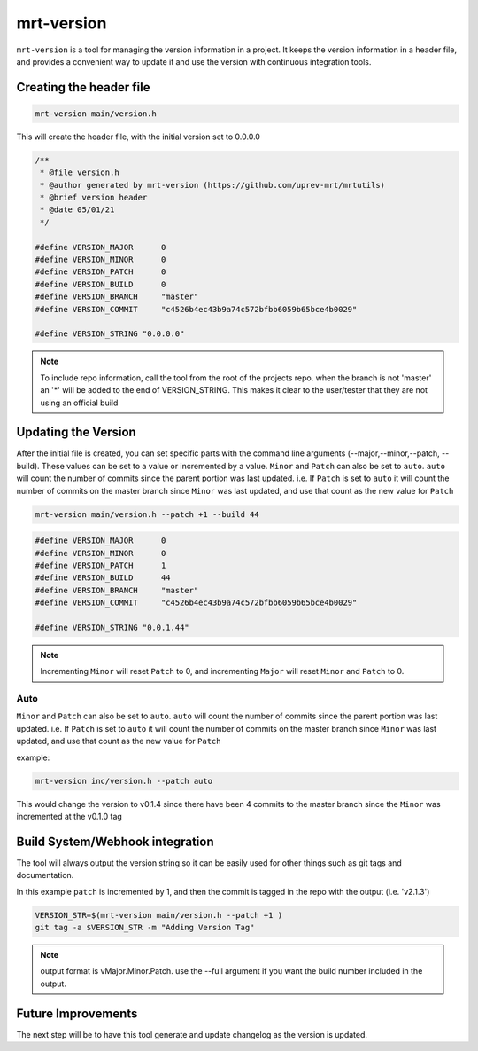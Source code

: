 .. _mrt-version-page:

mrt-version
===========

``mrt-version`` is a tool for managing the version information in a project. It keeps the version information in a header file, and provides a convenient way to update it and use the version with continuous integration tools. 

Creating the header file 
------------------------

.. code-block:: bash 

    mrt-version main/version.h

This will create the header file, with the initial version set to 0.0.0.0

.. code-block:: C 

    /**
     * @file version.h
     * @author generated by mrt-version (https://github.com/uprev-mrt/mrtutils)
     * @brief version header
     * @date 05/01/21
     */

    #define VERSION_MAJOR      0
    #define VERSION_MINOR      0
    #define VERSION_PATCH      0 
    #define VERSION_BUILD      0 
    #define VERSION_BRANCH     "master"
    #define VERSION_COMMIT     "c4526b4ec43b9a74c572bfbb6059b65bce4b0029"

    #define VERSION_STRING "0.0.0.0"

.. note:: To include repo information, call the tool from the root of the projects repo. when the branch is not 'master' an '*' will be added to the end of VERSION_STRING. This makes it clear to the user/tester that they are not using an official build


Updating the Version 
--------------------

After the initial file is created, you can set specific parts with the command line arguments (--major,--minor,--patch, --build). These values can be set to a value or incremented by a value. ``Minor`` and ``Patch`` can also be set to ``auto``. ``auto`` will count the number of commits since the parent portion was last updated. i.e. If ``Patch`` is set to ``auto`` it will count the number of commits on the master branch since ``Minor`` was last updated, and use that count as the new value for ``Patch``


.. code-block:: bash 

    mrt-version main/version.h --patch +1 --build 44


.. code-block:: c 

    #define VERSION_MAJOR      0
    #define VERSION_MINOR      0
    #define VERSION_PATCH      1 
    #define VERSION_BUILD      44 
    #define VERSION_BRANCH     "master"
    #define VERSION_COMMIT     "c4526b4ec43b9a74c572bfbb6059b65bce4b0029"

    #define VERSION_STRING "0.0.1.44"


.. note:: Incrementing ``Minor`` will reset ``Patch`` to 0, and incrementing ``Major`` will reset ``Minor`` and ``Patch`` to 0. 


Auto 
~~~~

``Minor`` and ``Patch`` can also be set to ``auto``. ``auto`` will count the number of commits since the parent portion was last updated. i.e. If ``Patch`` is set to ``auto`` it will count the number of commits on the master branch since ``Minor`` was last updated, and use that count as the new value for ``Patch``

example: 

.. image:: ../../images/git_tree_auto.png

.. code-block:: bash 

    mrt-version inc/version.h --patch auto 

This would change the version to v0.1.4 since there have been 4 commits to the master branch since the ``Minor`` was incremented at the v0.1.0 tag



Build System/Webhook integration
--------------------------------

The tool will always output the version string so it can be easily used for other things such as git tags and documentation. 

In this example ``patch`` is incremented by 1, and then the commit is tagged in the repo with the output (i.e. 'v2.1.3')

.. code-block:: bash 

    VERSION_STR=$(mrt-version main/version.h --patch +1 )  
    git tag -a $VERSION_STR -m "Adding Version Tag"

.. note:: output format is vMajor.Minor.Patch. use the --full argument if you want the build number included in the output. 


Future Improvements
-------------------

The next step will be to have this tool generate and update changelog as the version is updated.
